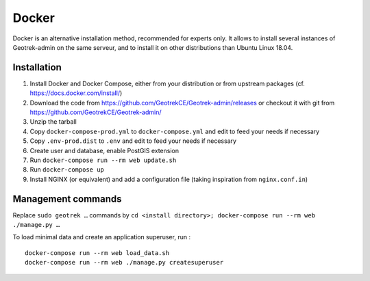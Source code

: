 .. _docker-section:

======
Docker
======

Docker is an alternative installation method, recommended for experts only.
It allows to install several instances of Geotrek-admin on the same serveur,
and to install it on other distributions than Ubuntu Linux 18.04.


Installation
------------

1. Install Docker and Docker Compose, either from your distribution or from upstream packages
   (cf. https://docs.docker.com/install/)
2. Download the code from https://github.com/GeotrekCE/Geotrek-admin/releases
   or checkout it with git from https://github.com/GeotrekCE/Geotrek-admin/
3. Unzip the tarball
4. Copy ``docker-compose-prod.yml`` to ``docker-compose.yml`` and edit to feed your needs if necessary
5. Copy ``.env-prod.dist`` to ``.env`` and edit to feed your needs if necessary
6. Create user and database, enable PostGIS extension
7. Run ``docker-compose run --rm web update.sh``
8. Run ``docker-compose up``
9. Install NGINX (or equivalent) and add a configuration file (taking inspiration from ``nginx.conf.in``)

Management commands
-------------------

Replace ``sudo geotrek …`` commands by ``cd <install directory>; docker-compose run --rm web ./manage.py …``

To load minimal data and create an application superuser, run :

::

   docker-compose run --rm web load_data.sh
   docker-compose run --rm web ./manage.py createsuperuser

